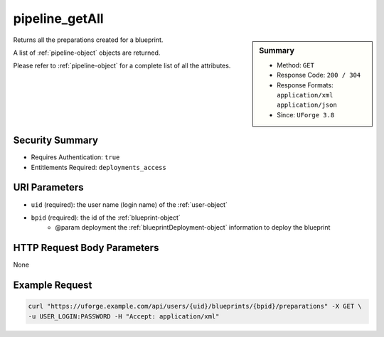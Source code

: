 .. Copyright FUJITSU LIMITED 2016-2019

.. _pipeline-getAll:

pipeline_getAll
---------------

.. function:: GET /users/{uid}/blueprints/{bpid}/preparations

.. sidebar:: Summary

	* Method: ``GET``
	* Response Code: ``200 / 304``
	* Response Formats: ``application/xml`` ``application/json``
	* Since: ``UForge 3.8``

Returns all the preparations created for a blueprint. 

A list of :ref:`pipeline-object` objects are returned. 

Please refer to :ref:`pipeline-object` for a complete list of all the attributes.

Security Summary
~~~~~~~~~~~~~~~~

* Requires Authentication: ``true``
* Entitlements Required: ``deployments_access``

URI Parameters
~~~~~~~~~~~~~~

* ``uid`` (required): the user name (login name) of the :ref:`user-object`
* ``bpid`` (required): the id of the :ref:`blueprint-object`
             * @param deployment the :ref:`blueprintDeployment-object` information to deploy the blueprint

HTTP Request Body Parameters
~~~~~~~~~~~~~~~~~~~~~~~~~~~~

None

Example Request
~~~~~~~~~~~~~~~

.. code-block:: bash

	curl "https://uforge.example.com/api/users/{uid}/blueprints/{bpid}/preparations" -X GET \
	-u USER_LOGIN:PASSWORD -H "Accept: application/xml"

.. seealso::

	 * :ref:`blueprintDeployment-object`
